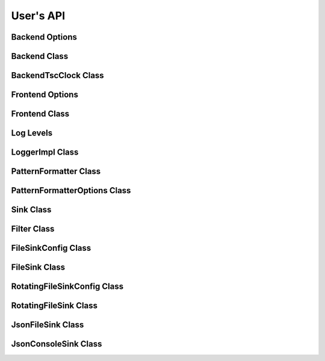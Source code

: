 .. title:: User's API

User's API
==========

Backend Options
---------------

.. doxygenstruct:: quill::BackendOptions
   :members:

Backend Class
-------------

.. doxygenclass:: quill::Backend
   :members:

BackendTscClock Class
-------------

.. doxygenclass:: quill::BackendTscClock
   :members:

Frontend Options
----------------

.. doxygenstruct:: quill::FrontendOptions
   :members:

Frontend Class
--------------

.. doxygenclass:: quill::FrontendImpl
   :members:

Log Levels
----------

.. doxygenenum:: quill::LogLevel

LoggerImpl Class
----------------

.. doxygenclass:: quill::LoggerImpl
   :members:

PatternFormatter Class
----------------------

.. doxygenclass:: quill::PatternFormatter
   :members:

PatternFormatterOptions Class
----------------------

.. doxygenclass:: quill::PatternFormatterOptions
   :members:

Sink Class
----------

.. doxygenclass:: quill::Sink
   :members:

Filter Class
------------

.. doxygenclass:: quill::Filter
   :members:

FileSinkConfig Class
--------------------

.. doxygenclass:: quill::FileSinkConfig
   :members:

FileSink Class
--------------------

.. doxygenclass:: quill::FileSink
   :members:

RotatingFileSinkConfig Class
----------------------------

.. doxygenclass:: quill::RotatingFileSinkConfig
   :members:

RotatingFileSink Class
----------------------------

.. doxygenclass:: quill::RotatingFileSink
   :members:

JsonFileSink Class
------------------

.. doxygenclass:: quill::JsonFileSink
   :members:

JsonConsoleSink Class
---------------------

.. doxygenclass:: quill::JsonConsoleSink
   :members: